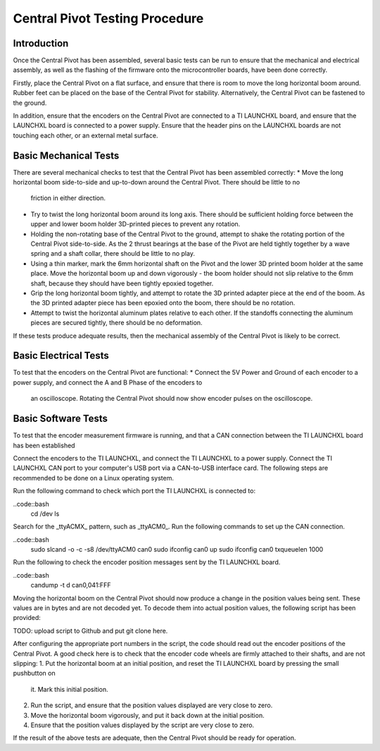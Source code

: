 Central Pivot Testing Procedure
===============================

Introduction
------------

Once the Central Pivot has been assembled, several basic tests can be run to ensure that the mechanical and 
electrical assembly, as well as the flashing of the firmware onto the microcontroller boards, have been done 
correctly. 

Firstly, place the Central Pivot on a flat surface, and ensure that there is room to move the long horizontal 
boom around. Rubber feet can be placed on the base of the Central Pivot for stability. Alternatively, the Central Pivot
can be fastened to the ground.

In addition, ensure that the encoders on the Central Pivot are connected to a TI LAUNCHXL board, and ensure
that the LAUNCHXL board is connected to a power supply. Ensure that the header pins on the LAUNCHXL boards are not 
touching each other, or an external metal surface.

Basic Mechanical Tests
----------------------

There are several mechanical checks to test that the Central Pivot has been assembled correctly:
* Move the long horizontal boom side-to-side and up-to-down around the Central Pivot. There should be little to no 
  friction in either direction.
* Try to twist the long horizontal boom around its long axis. There should be sufficient holding force between the 
  upper and lower boom holder 3D-printed pieces to prevent any rotation.
* Holding the non-rotating base of the Central Pivot to the ground, attempt to shake the rotating portion of the 
  Central Pivot side-to-side. As the 2 thrust bearings at the base of the Pivot are held tightly together by a wave 
  spring and a shaft collar, there should be little to no play.
* Using a thin marker, mark the 6mm horizontal shaft on the Pivot and the lower 3D printed boom holder at the same 
  place. Move the horizontal boom up and down vigorously - the boom holder should not slip relative to the 6mm shaft, 
  because they should have been tightly epoxied together.
* Grip the long horizontal boom tightly, and attempt to rotate the 3D printed adapter piece at the end of the boom. 
  As the 3D printed adapter piece has been epoxied onto the boom, there should be no rotation.
* Attempt to twist the horizontal aluminum plates relative to each other. If the standoffs connecting the aluminum 
  pieces are secured tightly, there should be no deformation.

If these tests produce adequate results, then the mechanical assembly of the Central Pivot is likely to be correct.

Basic Electrical Tests
----------------------

To test that the encoders on the Central Pivot are functional:
* Connect the 5V Power and Ground of each encoder to a power supply, and connect the A and B Phase of the encoders to 
  an oscilloscope. Rotating the Central Pivot should now show encoder pulses on the oscilloscope.

Basic Software Tests
--------------------

To test that the encoder measurement firmware is running, and that a CAN connection between the TI LAUNCHXL board has 
been established

Connect the encoders to the TI LAUNCHXL, and connect the TI LAUNCHXL to a power supply. Connect the TI LAUNCHXL CAN 
port to your computer's USB port via a CAN-to-USB interface card. The following steps are recommended to be done on 
a Linux operating system.

Run the following command to check which port the TI LAUNCHXL is connected to:

..code::bash
    cd /dev
    ls

Search for the _ttyACMX_ pattern, such as _ttyACM0_. Run the following commands to set up the CAN connection.

..code::bash
    sudo slcand -o -c -s8 /dev/ttyACM0 can0
    sudo ifconfig can0 up
    sudo ifconfig can0 txqueuelen 1000

Run the following to check the encoder position messages sent by the TI LAUNCHXL board.

..code::bash
    candump -t d can0,041:FFF

Moving the horizontal boom on the Central Pivot should now produce a change in the position values being sent. These 
values are in bytes and are not decoded yet. To decode them into actual position values, the following script has been
provided:

TODO: upload script to Github and put git clone here.

After configuring the appropriate port numbers in the script, the code should read out the encoder positions of the 
Central Pivot. A good check here is to check that the encoder code wheels are firmly attached to their shafts, and 
are not slipping:
1. Put the horizontal boom at an initial position, and reset the TI LAUNCHXL board by pressing the small pushbutton on 
  it. Mark this initial position.
2. Run the script, and ensure that the position values displayed are very close to zero.
3. Move the horizontal boom vigorously, and put it back down at the initial position. 
4. Ensure that the position values displayed by the script are very close to zero.

If the result of the above tests are adequate, then the Central Pivot should be ready for operation.